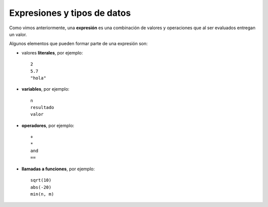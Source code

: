 Expresiones y tipos de datos
============================

Como vimos anteriormente,
una **expresión** es una combinación de valores y operaciones
que al ser evaluados entregan un valor.

Algunos elementos que pueden formar parte de una expresión son:

.. index:: literal, variable, operador, llamada a función

* valores **literales**, por ejemplo::

    2
    5.7
    "hola"

* **variables**, por ejemplo::

    n
    resultado
    valor

* **operadores**, por ejemplo::


    +
    *
    and
    ==

* **llamadas a funciones**, por ejemplo::

    sqrt(10)
    abs(-20)
    min(n, m)



